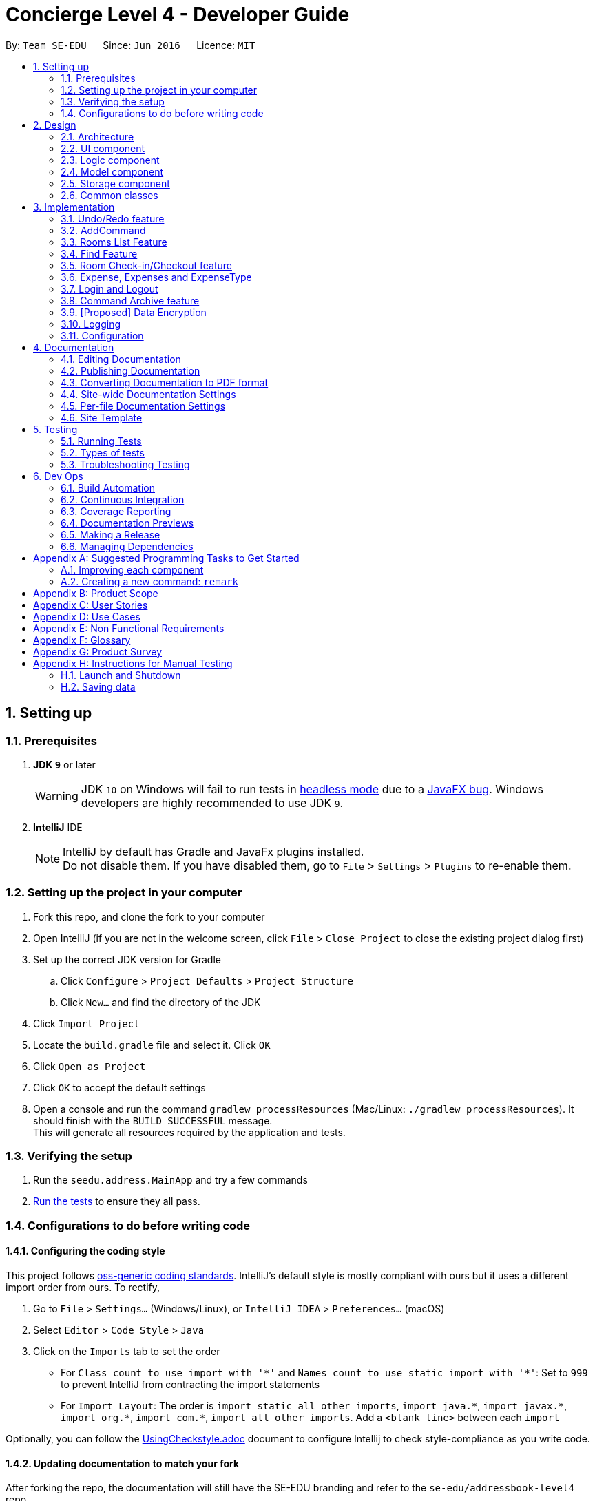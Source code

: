 = Concierge Level 4 - Developer Guide
:site-section: DeveloperGuide
:toc:
:toc-title:
:toc-placement: preamble
:sectnums:
:imagesDir: images
:stylesDir: stylesheets
:xrefstyle: full
ifdef::env-github[]
:tip-caption: :bulb:
:note-caption: :information_source:
:warning-caption: :warning:
endif::[]
:repoURL: https://github.com/CS2103-AY1819S1-F11-2/main

By: `Team SE-EDU`      Since: `Jun 2016`      Licence: `MIT`

== Setting up

=== Prerequisites

. *JDK `9`* or later
+
[WARNING]
JDK `10` on Windows will fail to run tests in <<UsingGradle#Running-Tests, headless mode>> due to a https://github.com/javafxports/openjdk-jfx/issues/66[JavaFX bug].
Windows developers are highly recommended to use JDK `9`.

. *IntelliJ* IDE
+
[NOTE]
IntelliJ by default has Gradle and JavaFx plugins installed. +
Do not disable them. If you have disabled them, go to `File` > `Settings` > `Plugins` to re-enable them.


=== Setting up the project in your computer

. Fork this repo, and clone the fork to your computer
. Open IntelliJ (if you are not in the welcome screen, click `File` > `Close Project` to close the existing project dialog first)
. Set up the correct JDK version for Gradle
.. Click `Configure` > `Project Defaults` > `Project Structure`
.. Click `New...` and find the directory of the JDK
. Click `Import Project`
. Locate the `build.gradle` file and select it. Click `OK`
. Click `Open as Project`
. Click `OK` to accept the default settings
. Open a console and run the command `gradlew processResources` (Mac/Linux: `./gradlew processResources`). It should finish with the `BUILD SUCCESSFUL` message. +
This will generate all resources required by the application and tests.

=== Verifying the setup

. Run the `seedu.address.MainApp` and try a few commands
. <<Testing,Run the tests>> to ensure they all pass.

=== Configurations to do before writing code

==== Configuring the coding style

This project follows https://github.com/oss-generic/process/blob/master/docs/CodingStandards.adoc[oss-generic coding standards]. IntelliJ's default style is mostly compliant with ours but it uses a different import order from ours. To rectify,

. Go to `File` > `Settings...` (Windows/Linux), or `IntelliJ IDEA` > `Preferences...` (macOS)
. Select `Editor` > `Code Style` > `Java`
. Click on the `Imports` tab to set the order

* For `Class count to use import with '\*'` and `Names count to use static import with '*'`: Set to `999` to prevent IntelliJ from contracting the import statements
* For `Import Layout`: The order is `import static all other imports`, `import java.\*`, `import javax.*`, `import org.\*`, `import com.*`, `import all other imports`. Add a `<blank line>` between each `import`

Optionally, you can follow the <<UsingCheckstyle#, UsingCheckstyle.adoc>> document to configure Intellij to check style-compliance as you write code.

==== Updating documentation to match your fork

After forking the repo, the documentation will still have the SE-EDU branding and refer to the `se-edu/addressbook-level4` repo.

If you plan to develop this fork as a separate product (i.e. instead of contributing to `se-edu/addressbook-level4`), you should do the following:

. Configure the <<Docs-SiteWideDocSettings, site-wide documentation settings>> in link:{repoURL}/build.gradle[`build.gradle`], such as the `site-name`, to suit your own project.

. Replace the URL in the attribute `repoURL` in link:{repoURL}/docs/DeveloperGuide.adoc[`DeveloperGuide.adoc`] and link:{repoURL}/docs/UserGuide.adoc[`UserGuide.adoc`] with the URL of your fork.

==== Setting up CI

Set up Travis to perform Continuous Integration (CI) for your fork. See <<UsingTravis#, UsingTravis.adoc>> to learn how to set it up.

After setting up Travis, you can optionally set up coverage reporting for your team fork (see <<UsingCoveralls#, UsingCoveralls.adoc>>).

[NOTE]
Coverage reporting could be useful for a team repository that hosts the final version but it is not that useful for your personal fork.

Optionally, you can set up AppVeyor as a second CI (see <<UsingAppVeyor#, UsingAppVeyor.adoc>>).

[NOTE]
Having both Travis and AppVeyor ensures your App works on both Unix-based platforms and Windows-based platforms (Travis is Unix-based and AppVeyor is Windows-based)

==== Getting started with coding

When you are ready to start coding,

1. Get some sense of the overall design by reading <<Design-Architecture>>.
2. Take a look at <<GetStartedProgramming>>.

== Design

[[Design-Architecture]]
=== Architecture

.Architecture Diagram
image::Architecture.png[width="600"]

The *_Architecture Diagram_* given above explains the high-level design of the App. Given below is a quick overview of each component.

[TIP]
The `.pptx` files used to create diagrams in this document can be found in the link:{repoURL}/docs/diagrams/[diagrams] folder. To update a diagram, modify the diagram in the pptx file, select the objects of the diagram, and choose `Save as picture`.

`Main` has only one class called link:{repoURL}/src/main/java/seedu/address/MainApp.java[`MainApp`]. It is responsible for,

* At app launch: Initializes the components in the correct sequence, and connects them up with each other.
* At shut down: Shuts down the components and invokes cleanup method where necessary.

<<Design-Commons,*`Commons`*>> represents a collection of classes used by multiple other components. Two of those classes play important roles at the architecture level.

* `EventsCenter` : This class (written using https://github.com/google/guava/wiki/EventBusExplained[Google's Event Bus library]) is used by components to communicate with other components using events (i.e. a form of _Event Driven_ design)
* `LogsCenter` : Used by many classes to write log messages to the App's log file.

The rest of the App consists of four components.

* <<Design-Ui,*`UI`*>>: The UI of the App.
* <<Design-Logic,*`Logic`*>>: The command executor.
* <<Design-Model,*`Model`*>>: Holds the data of the App in-memory.
* <<Design-Storage,*`Storage`*>>: Reads data from, and writes data to, the hard disk.

Each of the four components

* Defines its _API_ in an `interface` with the same name as the Component.
* Exposes its functionality using a `{Component Name}Manager` class.

For example, the `Logic` component (see the class diagram given below) defines it's API in the `Logic.java` interface and exposes its functionality using the `LogicManager.java` class.

.Class Diagram of the Logic Component
image::LogicClassDiagram.png[width="800"]

[discrete]
==== Events-Driven nature of the design

The _Sequence Diagram_ below shows how the components interact for the scenario where the user issues the command `delete 1`.

.Component interactions for `delete 1` command (part 1)
image::SDforDeletePerson.png[width="800"]

[NOTE]
Note how the `Model` simply raises a `ConciergeChangedEvent` when Concierge data are changed, instead of asking the `Storage` to save the updates to the hard disk.

The diagram below shows how the `EventsCenter` reacts to that event, which eventually results in the updates being saved to the hard disk and the status bar of the UI being updated to reflect the 'Last Updated' time.

.Component interactions for `delete 1` command (part 2)
image::SDforDeletePersonEventHandling.png[width="800"]

[NOTE]
Note how the event is propagated through the `EventsCenter` to the `Storage` and `UI` without `Model` having to be coupled to either of them. This is an example of how this Event Driven approach helps us reduce direct coupling between components.

The sections below give more details of each component.

[[Design-Ui]]
=== UI component

.Structure of the UI Component
image::UiClassDiagram.png[width="800"]

*API* : link:{repoURL}/src/main/java/seedu/address/ui/Ui.java[`Ui.java`]

The UI consists of a `MainWindow` that is made up of parts e.g.`CommandBox`, `ResultDisplay`, `PersonListPanel`, `StatusBarFooter`, `BrowserPanel` etc. All these, including the `MainWindow`, inherit from the abstract `UiPart` class.

The `UI` component uses JavaFx UI framework. The layout of these UI parts are defined in matching `.fxml` files that are in the `src/main/resources/view` folder. For example, the layout of the link:{repoURL}/src/main/java/seedu/address/ui/MainWindow.java[`MainWindow`] is specified in link:{repoURL}/src/main/resources/view/MainWindow.fxml[`MainWindow.fxml`]

The `UI` component,

* Executes user commands using the `Logic` component.
* Binds itself to some data in the `Model` so that the UI can auto-update when data in the `Model` change.
* Responds to events raised from various parts of the App and updates the UI accordingly.

[[Design-Logic]]
=== Logic component

[[fig-LogicClassDiagram]]
.Structure of the Logic Component
image::LogicClassDiagram.png[width="800"]

*API* :
link:{repoURL}/src/main/java/seedu/address/logic/Logic.java[`Logic.java`]

.  `Logic` uses the `ConciergeParser` class to parse the user command.
.  This results in a `Command` object which is executed by the `LogicManager`.
.  The command execution can affect the `Model` (e.g. adding a guest) and/or raise events.
.  The result of the command execution is encapsulated as a `CommandResult` object which is passed back to the `Ui`.

Given below is the Sequence Diagram for interactions within the `Logic` component for the `execute("delete 1")` API call.

.Interactions Inside the Logic Component for the `delete 1` Command
image::DeletePersonSdForLogic.png[width="800"]

[[Design-Model]]
=== Model component

.Structure of the Model Component
image::ModelClassDiagram.png[width="800"]

*API* : link:{repoURL}/src/main/java/seedu/address/model/Model.java[`Model.java`]

The `Model`,

* stores a `UserPref` object that represents the user's preferences.
* stores Concierge data.
* exposes an unmodifiable `ObservableList<Guest>` that can be 'observed' e.g. the UI can be bound to this list so that the UI automatically updates when the data in the list change.
* does not depend on any of the other three components.

[NOTE]
As a more OOP model, we can store a `Tag` list in `Concierge`, which `Guest` can reference. This would allow `Concierge` to only require one `Tag` object per unique `Tag`, instead of each `Guest` needing their own `Tag` object. An example of how such a model may look like is given below. +
 +
image:ModelClassBetterOopDiagram.png[width="800"]

[[Design-Storage]]
=== Storage component

.Structure of the Storage Component
image::StorageClassDiagram.png[width="800"]

*API* : link:{repoURL}/src/main/java/seedu/address/storage/Storage.java[`Storage.java`]

The `Storage` component,

* can save `UserPref` objects in json format and read it back.
* can save Concierge data in xml format and read it back.

[[Design-Commons]]
=== Common classes

Classes used by multiple components are in the `seedu.addressbook.commons` package.

== Implementation

This section describes some noteworthy details on how certain features are implemented.

// tag::undoredo[]
=== Undo/Redo feature
==== Current Implementation

The undo/redo mechanism is facilitated by `VersionedConcierge`.
It extends `Concierge` with an undo/redo history, stored internally as an `conciergeStateList` and `currentStatePointer`.
Additionally, it implements the following operations:

* `VersionedConcierge#commit()` -- Saves the current Concierge state in its history.
* `VersionedConcierge#undo()` -- Restores the previous Concierge state from its history.
* `VersionedConcierge#redo()` -- Restores a previously undone Concierge state from its history.

These operations are exposed in the `Model` interface as `Model#commitConcierge()`, `Model#undoConcierge()` and `Model#redoConcierge()` respectively.

Given below is an example usage scenario and how the undo/redo mechanism behaves at each step.

Step 1. The user launches the application for the first time. The `VersionedConcierge` will be initialized with the initial Concierge state, and the `currentStatePointer` pointing to that single Concierge state.

image::UndoRedoStartingStateListDiagram.png[width="800"]

Step 2. The user executes `delete 5` command to delete the 5th guest in Concierge. The `delete` command calls `Model#commitConcierge()`, causing the modified state of Concierge after the `delete 5` command executes to be saved in the `conciergeStateList`, and the `currentStatePointer` is shifted to the newly inserted Concierge state.

image::UndoRedoNewCommand1StateListDiagram.png[width="800"]

Step 3. The user executes `add n/David ...` to add a new guest. The `add` command also calls `Model#commitConcierge()`, causing another modified Concierge state to be saved into the `conciergeStateList`.

image::UndoRedoNewCommand2StateListDiagram.png[width="800"]

[NOTE]
If a command fails its execution, it will not call `Model#commitConcierge()`, so Concierge state will not be saved into the `conciergeStateList`.

Step 4. The user now decides that adding the guest was a mistake, and decides to undo that action by executing the `undo` command. The `undo` command will call `Model#undoConcierge()`, which will shift the `currentStatePointer` once to the left, pointing it to the previous Concierge state, and restores Concierge to that state.

image::UndoRedoExecuteUndoStateListDiagram.png[width="800"]

[NOTE]
If the `currentStatePointer` is at index 0, pointing to the initial Concierge state, then there are no previous Concierge states to restore. The `undo` command uses `Model#canUndoConcierge()` to check if this is the case. If so, it will return an error to the user rather than attempting to perform the undo.

The following sequence diagram shows how the undo operation works:

image::UndoRedoSequenceDiagram.png[width="800"]

The `redo` command does the opposite -- it calls `Model#redoConcierge()`, which shifts the `currentStatePointer` once to the right, pointing to the previously undone state, and restores Concierge to that state.

[NOTE]
If the `currentStatePointer` is at index `conciergeStateList.size() - 1`, pointing to the latest Concierge state, then there are no undone Concierge states to restore. The `redo` command uses `Model#canRedoConcierge()` to check if this is the case. If so, it will return an error to the user rather than attempting to perform the redo.

Step 5. The user then decides to execute the command `list`. Commands that do not modify Concierge, such as `list`, will usually not call `Model#commitConcierge()`, `Model#undoConcierge()` or `Model#redoConcierge()`. Thus, the `conciergeStateList` remains unchanged.

image::UndoRedoNewCommand3StateListDiagram.png[width="800"]

Step 6. The user executes `clear`, which calls `Model#commitConcierge()`. Since the `currentStatePointer` is not pointing at the end of the `conciergeStateList`, all Concierge states after the `currentStatePointer` will be purged. We designed it this way because it no longer makes sense to redo the `add n/David ...` command. This is the behavior that most modern desktop applications follow.

image::UndoRedoNewCommand4StateListDiagram.png[width="800"]

The following activity diagram summarizes what happens when a user executes a new command:

image::UndoRedoActivityDiagram.png[width="650"]

==== Design Considerations

===== Aspect: How undo & redo executes

* **Alternative 1 (current choice):** Saves the entire Concierge.
** Pros: Easy to implement.
** Cons: May have performance issues in terms of memory usage.
* **Alternative 2:** Individual command knows how to undo/redo by itself.
** Pros: Will use less memory (e.g. for `delete`, just save the guest being deleted).
** Cons: We must ensure that the implementation of each individual command are correct.

===== Aspect: Data structure to support the undo/redo commands

* **Alternative 1 (current choice):** Use a list to store the history of Concierge states.
** Pros: Easy for new Computer Science student undergraduates to understand, who are likely to be the new incoming developers of our project.
** Cons: Logic is duplicated twice. For example, when a new command is executed, we must remember to update both `HistoryManager` and `VersionedConcierge`.
* **Alternative 2:** Use `HistoryManager` for undo/redo
** Pros: We do not need to maintain a separate list, and just reuse what is already in the codebase.
** Cons: Requires dealing with commands that have already been undone: We must remember to skip these commands. Violates Single Responsibility Principle and Separation of Concerns as `HistoryManager` now needs to do two different things.
// end::undoredo[]

// tag::add[]
=== AddCommand

The `add` command is used by the receptionist to add the guest to the hotel,
and assign him a room.

==== Current Implementation
We currently accept a `Guest`, `RoomNumber` and `BookingPeriod`
as parameters for the `AddCommand` constructor.

An example of its usage: `add n/Madith p/83141592 e/madith@themyth.com r/041
from/29/11/2018 to/ 03/12/2018`

The parsing of the `AddCommand` is very similar to what was already
implemented in AddressBook4. More parameters were added, namely the
`RoomNumber` and `BookingPeriod`. These are parsed to create the respective
objects - `Guest`, `RoomNumber` and `BookingPeriod`.

As in AddressBook4, the `Logic` component parses the `AddCommand`, and the
`Model` handles its execution.

* In the `Model`, the `Guest` is _no longer_ added to Concierge. It was
previously the case in AddressBook4.
* A new `Booking` object is created with the `Guest` and `BookingPeriod` as
its parameters.
* This `Booking` is then added to the `Room` with the `RoomNumber` specified.
** Every `Room` maintains a `SortedSet<Booking>` which is encapsulated in the
 `Bookings` (plural) class.

An Activity Diagram for the execution of `execute(Model model, CommandHistory
 history)` in the `add` command is shown below.

image::AddCommand-activity-diagram.png[width="700"]

==== Design Considerations
===== Aspect: Recognising a `BookingPeriod` from the user input

The relationship we defined between a `Room` and `Booking` is that a `Room`
has a `Booking`. The `Booking` then comprises a `Guest` and `BookingPeriod`
field.

However, it is troublesome to enter a `BookingPeriod` manually, as it entails
 entering two dates in the DD/MM/YYYY format.

* **Alternative 1 (current choice):** Enter the start and end date of
`BookingPeriod`
** Pros: Very easy to parse. The checks for dates all occur at the
`BookingPeriod` class. There is no conversion needed to track the exact date,
 which is useful to check for the booking status of rooms on a particular date.
** Cons: Not user-friendly. Requires user to enter two dates.

* **Alternative 2 (coming in v1.5):** Enter the start date and a duration
** Pros: Very intuitive and user-friendly.
** Cons: The duration has to be parsed and converted to an end date. The
current implementation of `BookingPeriod` does not support this method.

===== Aspect: Check for outdated bookings

Outdated bookings are those which have a start date before today. Concierge
disallows users to `add` outdated booking.

* **Alternative 1 (current choice):** Do the check in `AddCommand#execute`
** Pros: Very easy to implement. A simple check in the `execute` method will
suffice. Only have to check that the `AddCommandSystemTest` uses cases
without outdated bookings.
** Cons: The actual `Model#addBooking` does not do any check on the
`BookingPeriod` being outdated, opening the possibly of outdated `Booking` s
being added from elsewhere.

* **Alternative 2:** Do the check in `Room#addBooking`
** Pros: Centralises exceptions thrown related to `Booking` s in the
`Bookings` class. Increases the cohesiveness of this class.
** Cons: All the existing tests and sample data calling the `addBooking`
method with outdated bookings have to be changed.
*** It also becomes difficult to do unit tests on checking in bookings which
are outdated but not expired, since one cannot add these bookings in the
first place. It is not impossible, since one could let the testing unit run
for a day to become outdated.

===== Aspect: Reduce coupling between `Room` and `Guest`

Semantically, we can observe a strong coupling and dependency between `Room`
and `Guest`. A `Room` contains a `Guest`, and a `Guest` also has a `Room`.
Maintaining this coupling allows for very quick lookup both ways, either
given a `Guest` (which is common at the reception desk) or given a `Room`
(which is common for housekeeping).

Our team decided to record `Guest` in `Room` instead of recording `Room` in
`Guest`. The difference between these two selections lies in the time needed for different operations.

* **Alternative 1 (current choice):** Add `Guest` as a field in `Room`
** Pros: An efficient way for managing bookings. All the `Booking` s tied to a
particular `Room` can be put together, allowing the Receptionist to determine
 if a `Room` can be booked in `O(m)` time, where `m` is the number of
 `Booking` s in a room. In the context of Concierge, there is a rare chance
 that a `Room` will have a large number of advanced bookings being made.
** Cons: It is difficult to find the `Room` given the `Guest`. When a `Guest`
 has made an advanced booking and wishes to cancel it, we have to search
 through all the `Room` s and all the `Booking` s in each of the
 rooms to find `Booking` s tagged to the `Guest`. However, this is essentially
 an `O(1)` time operation since the number of `Room` s is constant.
 *** Furthermore, for most uses of Concierge, we expect `Guest` s to be aware of
 their `Room` s. When the `Guest` calls for room service, we can tag the service
 to the `Room` instead of to the `Guest` name.

* **Alternative 2:** Add `Room` as a field in `Guest`
** Pros: Very customer-centric design. Given the guest, allows the receptionist
 to find the `Room` or `Booking` details of a `Guest` in `O(1)` time.
** Cons: Making a new `Booking` with a new `Guest` is highly inefficient.
Because the `Booking` information is now scattered across individual
`Guest` s, the search space for `Concierge` to decide if a `Room` is free to
book is the entire `UniqueGuestList`.
*** As of v1.3, our implementation includes the list of rooms, and we have
two auxiliary lists: checked-in guests and archived guests. These auxiliary
lists help the receptionist to look up the personal particulars of the
`Guest` quickly. Because `Booking` information is not needed when a
receptionist intends to look up guest particulars, these lists do not retain
any history on the guest bookings.
// end::add[]

// tag::list[]
=== Rooms List Feature
The rooms list feature builds upon, and reuses functions from the ;originally implemented ListCommand.

The Activity UML Diagram for the current implementation of ListCommand is as follows:

image::ListCommandUml.png[width="600"]

==== Current Implementation
The list function is facilitated by a modified `ListCommand` class, of which the input from the CommandBox is parsed by a `ListCommandParser` class.

The list function now requires a flag after the 'list' command. Below are the two allowed list commands:

* `list -g` - Lists all guests.
* `list -cg` - Lists all checked-in guests.
* `list -r` - Lists all rooms.

A `ListCommandParser` class was created to obtain and compare the flags from inputs, which required a different approach to the rest of the commands. The input string is simply split using a String function, obtaining an array of strings, of which the flags will be at index 1.

Modification of existing FXML files, and creation of new FXML files was done to achieve separate listing of guests and rooms, and the browser panel was replaced with a panel to focus on, and display more detailed information on the selected guest/room.

In order to stack the UI elements on top of one another to reuse and display the separate lists under the same column, modifications were made to the `MainWindow.fxml` file.
The GuestListPanel and RoomListPanel each has a "VBox" element encapsulating them, which visibility is toggled and the element itself enabled or disabled based on the flag that was obtained from the parser. This feature extends to the GuestDetailedPanel and RoomDetailedPanel and is achieved in the same way.

==== Design Considerations
===== Aspect: How to display each list
* **Alternative 1 :** Maintain two columns on the MainWindow UI to display both rooms and guests
** Pros: Easier to modify UI by adding on instead of modifying and replacing, and modifications in the future will not be too tedious.
** Cons: UI looks cluttered with an empty column when not displaying the other, not an efficient use of screen space.

* **Alternative 2 (current choice):** Separately display the two lists within the same MainWindow UI space/column.
** Pros: Cleaner looking, fully utilises empty spaces. Better visual feedback from commands as inputs.
** Cons: Requires heavy modification of MainWindow UI files, future features must stick with the restriction of having a list of either guests or rooms.
// end::list[]

// tag::find[]
=== Find Feature
The Find feature expands upon the originally implemented FindCommand, allowing for the searching of both rooms and guests, with several filters.

The Activity UML Diagram for the current implementation of FindCommand is as follows:

image::FindCommandUml.png[width="600"]

==== Current Implementation
The find function is facilitated by a modified `FindCommand` class, of which the input from the CommandBox is parsed by a `FindCommandParser` class.

The find function now has the ability to find either guests or rooms. The starting commands for the find function with flags are as follows:

* `find -g` - Find guests.
* `find -cg` - Find checked-in guests.
* `find -r` - Find rooms.

The above command must be followed up by at least 1 filter, and they are as follows:

Guest Filters (-g):

* `n/ - Name`
* `p/ - Phone Number`
* `e/ - Email Address`
* `t/ - Tags`

Room Filters (-r):

* `r/ - Room Number`
* `c/ - Capacity`
* `t/ - Room Tags`
* `n/ - Name of guest with bookings`

The following are filters for room bookings. The flags cannot be mixed.
The flags can be used independently, or with a from/to specified date.
Input dates must be in DD/MM/YY format.

* `-hb - Has Bookings Flag`
* `-nb - No Bookings Flag`
* `from/ - Booking Start Date`
* `to/ - Booking End Date`

The FindCommandParser uses a tokenizer to obtain the individual arguments/filters, whether the filter is present or not. If a filter is present, the input that precedes the filter prefix will be used to create the individual predicate class.

These predicate classes are collected into a list of predicates before they are combined and merged in the FindCommand class. The combined final predicate is then passed to the Model Manager to filter the guest/room list, and a listingChangedEvent is called to update the UI elements.


==== Design Considerations

===== Aspect: OR/AND Searching
When searching, a few things have to be considered. Does the filter specified have an OR relationship with one another, or an AND relationship.
An example is this: find -g n/Alex t/VIP, this can be interpreted in two ways. Finding guests with name as "Alex" AND with tag "VIP", or name "Alex" or tag "VIP.
// end::find[]

// tag::checkin[]
=== Room Check-in/Checkout feature
==== Current Implementation

The room check-in and checkout features makes use of `UniqueRoomList`.
The logic that supports the check-in and checkout operations mainly reside in the `Concierge` and `Room` classes.

* `UniqueRoomList#checkin(RoomNumber)` -- Checks in the first booking of the room identified by the given room number
* `UniqueRoomList#checkout(RoomNumber)` -- Checks out the first booking of the room
* `UniqueRoomList#checkout(RoomNumber, LocalDate)` -- Checks out the room's booking whose start date matches the given date

[NOTE]
Active booking refers to a booking that includes today's date. +
First booking refers to the earliest (i.e. first in chronological order).
[NOTE]
A room can be checked out regardless of its checked-in status. Thus, `checkout` doubles as a command to delete bookings.

These operations are exposed in the `Model` interface as `Model#checkInRoom` and `Model#checkoutRoom` respectively.

Given below is an example usage scenario and how the check-in/checkout mechanism behaves at each step.

Assuming there is a booking already added to room 001,

* The user executes `checkin r/001` when the guest arrives.
. The `checkin` command takes in a `RoomNumber` argument and calls `Model#checkInRoom` as such: `Model.checkInRoom(roomNumber)`
. `ModelManager#checkInRoom` (which implements Model) will call `VersionedConcierge#checkInRoom`
. `VersionedConcierge#checkInRoom` will call `UniqueRoomList#getRoom` to get the room using its RoomNumber
. `VersionedConcierge#checkInRoom` will call `Room#checkIn`
. `Room#checkIn` will
.. throw `NoBookingException` if the room has no bookings
.. throw `ExpiredBookingException` if the room's first booking is expired
.. throw `InactiveBookingCheckInException` if the room's first booking is not active
.. throw `BookingAlreadyCheckedInException` if the room's first booking is already checked in
.. update the first booking as checked-in if no exceptions were thrown
. `VersionedConcierge#checkinRoom` will call `VersionedConcierge#addCheckedInGuestIfNotPresent`
. `VersionedConcierge#addCheckedInGuestIfNotPresent` will add the checked-in guest to the checked-in guest list
 if he/she is not already in it

* The user executes `checkout r/001` when the guest leaves.
. The `checkout` command takes in a `RoomNumber` argument and calls `Model#checkoutRoom` as such: `Model.checkoutRoom(roomNumber)`
. `ModelManager#checkoutRoom` (which implements Model) will call `VersionedConcierge#checkoutRoom`
. `VersionedConcierge#checkoutRoom` will call `UniqueRoomList#getRoom` to get the room using its RoomNumber
. `VersionedConcierge#checkoutRoom` will call `Room#getBookings#getFirstBooking` to get the first booking of the room
. `VersionedConcierge#checkoutRoom` will call its own overloaded method, which calls `Room#checkout` with the first booking
. `Room#checkout` will
.. throw `BookingNotFoundException` if the room's booking does not exist
.. delete the room's first booking
. `VersionedConcierge#checkoutRoom` will call `VersionedConcierge#removeCheckedInGuest`
 to remove the guest from the checked-in guest list if he/she does not have any other bookings
. `VersionedConcierge#checkoutRoom` will call `VersionedConcierge#addGuest`
 to add the guest to the archived guest list if he/she does not already exists in it

The following sequence diagram shows how to CheckinCommand operations works:

image::CheckinCommandSequenceDiagram.png[width="1280"]

==== Design Considerations

===== Aspect: Deletion of bookings

* **Alternative 1 (current choice):** Use `checkout` to delete any booking.
** Pros: `checkout` doubles as a delete booking feature, so no need for a `deletebooking` command.
** Cons: Not very natural, as `checkout` implies checking out a checked-in booking.
* **Alternative 2:** Use `checkout` to delete only active booking, and create new command `deletebooking` to delete expired and upcoming bookings.
** Pros: More natural, `checkout` can only do what its name implies.
** Cons: Need to implement new command and more methods, to support the same deletion operation but with a different name.

===== Aspect: Immutability of check-in command

* **Alternative 1 (current choice):** `checkIn` a room by creating a new copy of the room
 with the `isCheckedIn` flag of the first booking set to true.
** Pros: Debugging is easy. Consistent with the rest of the application.
** Cons: `checkIn` method becomes unintuitive, since a new room is returned from the operation,
 instead of a void method simply setting the instance property.
* **Alternative 2:** `checkIn` a room by setting the `isCheckedIn` flag of the first booking to true.
** Pros: Check-in method is intuitive, and does not return a new room.
** Cons: Harder to debug. Tests also become troublesome since changes are made to the same referenced room.
// end::checkin[]

// tag::expenses[]
=== Expense, Expenses and ExpenseType
In Concierge, users will be given the feature of tracking the expenditure of each individual
guest, in order to facilitate checkout charges. Hence, the three classes, `Expenses`, `Expense`
and `ExpenseType` have been created for this purpose. In addition, the hotel also has a
`menu` of goods and services available.

==== Current Implementation
`ExpenseType` objects are essentially immutable objects that represent a single item or service
being sold at the hotel. An `ExpenseType` object contains information about its menu number,
usual price, and description. The main purpose of this class is for convenience; users may
charge a customer by simply providing the menu number of the item and the cost and description
of the item will be able to be referenced. `ExpenseType` information is stored in a `Menu`
object, which is then stored on the hard disk, since users should have the ability to modify
the menu manually. The `Menu` object is internally represented with a `HashMap<String, ExpenseType>`,
with the menu number as keys and the `ExpenseType` objects as values. This allows for the
serialisation of the `Menu` into XML, since `HashMap` is supported by JAXB.

* **Alternative 1: Use a List<ExpenseType> to store the menu.** While there may be negligible
differences for a small menu, searching for an `ExpenseType` object still takes linear time
and there may be significant performance drops for a large menu.

An `Expense` object contains information about one individual expenditure by a guest. An
`Expense` object encapsulates the cost, `ExpenseType` of the item bought, and the date and time
of expenditure.

The `Expenses` object is essentially a `List<Expense>`. Every room contains an `Expenses`
object, to represent the collection of all the expenses of the guests in the room.

* **Alternative 1: Use a `List<Expense>` object**: Defining the `Expenses` class allows us
to restrict access to the collection, and only allow certain methods such as adding an
`Expense` or displaying on screen.
* **Alternative 2: Use a `Set<Expense>` object**: Having the expenses ordered (e.g.
chronologically) will be useful for generating a nice view of all the expenses incurred.

Here is a simple UML describing the roles of these classes.

image::expense_uml.png[width="600"]

==== Design Considerations

===== Aspect: Immutability of Menu
While it is conceivable that the items sold may change from time to time,
for various reasons such as unpopularity or seasonal products, giving users
the ability to add and remove items from the menu may result in more
problems than benefits. We expect that alterations to the menu will not be
performed frequently, and that the majority of our users, receptionists,
will not be required to add and remove items to the menu. The menu also does
not have to be altered during operational hours. Hence, by making
`Menu` immutable, we eliminate the possibility of making accidental or
unwarranted changes to the menu. The only method to modify `Menu` would
thus be through the XML file, which we believe is suitable for these
purposes.

===== Aspect: Immutability of ExpenseType
The `ExpenseType` object is meant to hold the default values of the name and
price of each item. In other words, since an `Expense` object references an
`ExpenseType` object, the `Expense` object is allowed to have a cost that
is different from the cost in the corresponding `ExpenseType` object, to
account for cases such as the guest having a personalised discount due to
the usage of vouchers or certain credit cards. Thus, ExpenseType does not
need to be modified by users in the application. Nonetheless, it is still
possible to modify the default information through editing the XML file.
// end::expenses[]

// tag::loginlogout[]
=== Login and Logout

The `login` feature allows hotel managers to tag every command entered with a
 specific user. That means creating a blame history to help trace rogue
 commands like employees clearing the entire data set. Managers can also
 control which receptionists have full access to the Concierge system.

==== Current Implementation

Currently, `login` is implemented as a dynamic feature, so users are not
prompted to sign in upon starting Concierge. Instead, they only have to sign
in when implementing commands which would mutate the data, such as `add`,
`checkin`, `checkout`, `reassign`, `service` and `clear`.

===== Logic

Given the nature of the `login` command being dynamic (can be entered at any
point in time, between any command), it is then natural to implement in like
a normal command by extending the abstract `Command` class. Similarly, the
`logout` command is executed like a normal command.

===== Model

The model handles the signing-in, using its attribute `LogInManager`. The
Class Diagram of the `LogInManager` module is shown below.

image::LogInCommand-LogInManager-classdiagram.png[width=700]

`LogInManager` uses an optional `username` to keep track of whether
the user is currently signed in. The `passwordRef` provides an
immutable key-value lookup for usernames and passwords. +
`LogInManager` implements the following operations.

* `LogInManager#isSignedIn()` - checks if the user is currently signed in.
* `LogInManager#signIn(String, String)` - attempts to sign in with the given
username and hashed password. This is handled by the `PasswordHashList`.
* `LogInManager#signOut()` - signs out Concierge.

A new method `resetUndoRedoHistory` was added to the
`VersionedConcierge`. This is used to clear the command history upon a
`logout` command, so users cannot undo important commands or redo accidental
commands after signing out.

The `resetUndoRedoHistory` first sets the `currentStatePointer` to `-1`, then
commits the current `VersionedConcierge`. This is so that the commit will
write the current state of Concierge to state `0`, essentially overwriting
the Concierge the user last started with.

More details on the `VersionedConcierge` can be understood from the <<Undo/Redo feature, undo and redo documentation>>.

====== Login

Shown here is the sequence diagram for executing a `login` command.

`LogInCommand`: hashing of password is immediate so sensitive data is handled
as quickly as possible.

====== Logout

Shown here is the sequence diagram for executing a `logout` command.

===== Storage

The `passwords.json` file is read when Concierge is opened (i.e. in
`MainApp#init`), and is never written to again. This function is managed by
the `JsonPasswordsStorage` class, which is very similar to the
`JsonUserPrefsStorage` class. Intuitively, the usernames and passwords are
stored as key-value pairs for quick look-up.

===== Check for sign-in requirement of commands

`LogicManager` does the checks for whether a command requires a sign in, and
whether the model is signed in.

The `Command` class exposes a new `requiresSignIn()` method that returns
false by default. This means that to make new command require signing-in, one
 only has to overwrite this method.

More information on the design consideration for this aspect can be found
<<Aspect: Check for sign-in requirement of commands, here>>.

==== Design Considerations

===== Aspect: Accessing features of Concierge with/ without login

* **Alternative 1 (current choice):** Login is needed only for some features
** Pros: Allows manager to implement some level of access control within Concierge
 (different users can access different features). some of the more commonly
 used Concierge features (`list`, `find`) are read-only features. This is in
 comparison to mandating a sign-in at the start and create different user
 views based on whether they are administrative or normal accounts.
** Cons: Not intuitive to users. They have to enter commands before being told
they need to sign in. The `requiresSignIn()` check takes place after the
parsing of the command, so a user can spend multiple tries getting the `add`
command to parse correctly before being told they cannot execute the command
without a sign-in.

* **Alternative 2:** Login is needed for all features
** Pros: Very easy to check login validity. This only occurs when Concierge is
first loaded. For subsequent commands, they can be executed without
additional checks on sign-in requirement.
** Cons: Changing user accounts is troublesome. One would have to first
`logout`, which is equivalent to exiting Concierge.

===== Aspect: Check for sign-in requirement of commands

Given that sign-in is only required for some commands, the priorities in
designing this aspect are the ability to easily:
** Mandate login for commands already implemented
** Mandate login for future commands
** Disable compulsory login for commands

* **Alternative 1 (current choice):** Do the check in `LogInManager#execute`
** Pros: It ensures that commands are checked before any execution. When
adding a new command that requires sign-in, users will no inadvertently
change the model before doing the sign-in check.
** Cons: Unable to implement new commands that can do some actions without
sign-in. For example, a future developer may want to make the `add` command
such that when the user is not signed-in, a tag is added to the `Guest` that
reminds the manager to verify the booking.

* **Alternative 2:** Do the check in `Command#execute`
** Pros: Increases cohesiveness of `Command` class. The compulsory sign-in is
 an attribute of a `Command`, so these internal checks can be done. By
 implementing a method `checkSignIn(Model)`, commands which require sign-ins
 can call this method in their respective `execute` methods.
** Cons:
*** It is difficult to check which methods require sign-in. Instead of
implementing a boolean check on `requiresSignIn()`, every method now makes a
call to a method (e.g. `performLoginChecks()`) in the superclass.
**** The proposed solution to this would be to implement the `Command#execute`
 method to do the current check that is in the `LogicManager`. If the command
  requires a sign-in, check the sign in. Every command must call `super()` in
   its respective `execute` method.
*** While more cohesive, this implementation makes less semantic sense. The
logical misstep comes because one is executing the method, then checking if the
method can be executed, then "reversing" the execution.

===== Aspect: Storage of Passwords

The password file is currently read at `MainApp#init`, and saved once.
Unlike the Concierge data, this file is no longer referred to when Concierge
is in use.

* **Alternative 1 (current choice):** Store passwords in JSON file
** Pros: JSON is very easy to work with.
*** Able to utilise existing `JsonUtil` methods used by the `UserPrefs` and
`Config` classes.
*** Easily parse data into key-value pairs. JSON files already represent data
 in key-value pairs, which semantically matches our needs.
** Cons: `JsonUtil` file is not completely suitable for a data type that has
potentially an unlimited number of entries, since this utility serialises the
 data.
* **Alternative 2:** Store passwords in same XML file as all other
Concierge data.
** Pros: Centralises data storage in Concierge. There is only one single
source of truth for all data-related concerns.
** Cons: The XML file is too complicated for the needs of password storage.
*** User is overloaded with information in the XMl file. Concierge does
not need to write the the passwords file when in use. However, `concierge
.xml` is constantly being written to, which is an unnecessary feature for the
 passwords component.
*** Furthermore, creating a new entry is difficult since once has to add all
the layers of XML tags involved. Nevertheless, users are not expected to be
adding new accounts on a regular basis.

===== Aspect: Adding a New Account

* **Alternative 1 (current choice):** User can only add a new account via the
`passwords.json` file
** Pros: Complies with the non-functional requirement to put the user data in
 a human-editable format
** Cons: Exposes implementation of password hashing. Prone to error in file
format.

* **Alternative 2:** User can only add a new account via the Concierge app
** Pros: Maintains encapsulation of data.
** Cons: Exposes implementation of password hashing.
// end::loginlogout[]

// tag::archive[]
=== Command Archive feature
Given below is the UML diagram for the `CommandArchive` Class:

image::CommandArchive_class.png[width="280"]

Given below is the UML diagram for the `CommandHistory` Class:

image::CommandHistory_class.png[width="345"]

==== Current Implementation

The Command Archive mechanism is facilitated by `CommandArchive`.
It utilises the `userInputHistory` to extract the latest command that the user has input and passes the `inputString`
to `stringToFile` method in `CommandArchive` class. The `inputString` is then appended to the `CommandFile.txt` file. Additionally, it
implements the following operations:

* `StringBuilder()` -- The main operations of the `StringBuilder` are the `append` and `insert` methods which can
be overloaded to accept data of any type. The `append` method always adds these characters at the end of the builder.
This operation can be found in `CommandHistory`.
* `toString()` -- Converts the StringBuilder object into a string named `inputString` so it can be passed to the
`CommandArchive` class. This operation can be found in `CommandHistory`.
* `getLogger()` -- Creates `LOGGER` so that it can log any `IOExceptions` that are caught in the catch blocks of the
methods found in `stringToFile` method of `CommandArchive`.
* `substring()` -- Extracts the latest command from the `userInputHistory`. This is required because the
`userInputHistory` appends all the older commands into the LinkedList as well. This is done by looking for the first
 newLine character occurrence of the `inputString`. The substring is then extracted as `latestUserCommand`.
This operation can be found in `CommandArchive`.
 * `simpleDateFormat()` -- Creates a `timeStamp` in DD/MM/YYY format that can later be appended to
`latestUserCommand`. This operation can be found in `CommandArchive`.
 * `fileWriter` -- Writes the stream of characters (which is `latestUserCommand`) to `commandHistory` file. This will
eventually be the output that is written into `commandFile.txt` via `PrintWriter`. The `PrintWriter` also appends
`timeStamp` to the latest entry (which is eventually `timeStamp` + `latestUserCommand`). This operation can be found
in CommandArchive`.

==== Design Considerations

===== Aspect: How to extract userInputHistory

* **Alternative 1 (current choice):** `userInputHistory` is first put into a `stringBuilder` and then converted to
string to then pass to `CommandArchive`.
** Pros:
1. Easy to implement because `StringBuilder` can utilise `append` and `insert` methods, which can be overloaded
to accept any data.
2. Faster than `StringBuffer` under most implementations.
3. StringBuilder is mutable while String is immutable.
** Cons: String is more optimised especially if you don't need the extra features of `StringBuilder`
* **Alternative 2:** Create a KeyLogger class that implements KeyListener to capture userInput.
** Pros: It is more secure and can only be accessed for audits and other administrative access purposes and is hidden
from the user.
** Cons:
1. If implemented wrongly, it will become a global KeyLogger that captures userInput outside of application.
2. Does not utilise the existing infrastructure and data found in the base level program class `CommandHistory` and
hence would require more effort to implement.
// end::archive[]

// tag::dataencryption[]
=== [Proposed] Data Encryption

_{Explain here how the data encryption feature will be implemented}_
// end::dataencryption[]

=== Logging

We are using `java.util.logging` package for logging. The `LogsCenter` class is used to manage the logging levels and logging destinations.

* The logging level can be controlled using the `logLevel` setting in the configuration file (See <<Implementation-Configuration>>)
* The `Logger` for a class can be obtained using `LogsCenter.getLogger(Class)` which will log messages according to the specified logging level
* Currently log messages are output through: `Console` and to a `.log` file.

*Logging Levels*

* `SEVERE` : Critical problem detected which may possibly cause the termination of the application
* `WARNING` : Can continue, but with caution
* `INFO` : Information showing the noteworthy actions by the App
* `FINE` : Details that is not usually noteworthy but may be useful in debugging e.g. print the actual list instead of just its size

[[Implementation-Configuration]]
=== Configuration

Certain properties of the application can be controlled (e.g App name, logging level) through the configuration file (default: `config.json`).

== Documentation

We use asciidoc for writing documentation.

[NOTE]
We chose asciidoc over Markdown because asciidoc, although a bit more complex than Markdown, provides more flexibility in formatting.

=== Editing Documentation

See <<UsingGradle#rendering-asciidoc-files, UsingGradle.adoc>> to learn how to render `.adoc` files locally to preview the end result of your edits.
Alternatively, you can download the AsciiDoc plugin for IntelliJ, which allows you to preview the changes you have made to your `.adoc` files in real-time.

=== Publishing Documentation

See <<UsingTravis#deploying-github-pages, UsingTravis.adoc>> to learn how to deploy GitHub Pages using Travis.

=== Converting Documentation to PDF format

We use https://www.google.com/chrome/browser/desktop/[Google Chrome] for converting documentation to PDF format, as Chrome's PDF engine preserves hyperlinks used in webpages.

Here are the steps to convert the project documentation files to PDF format.

.  Follow the instructions in <<UsingGradle#rendering-asciidoc-files, UsingGradle.adoc>> to convert the AsciiDoc files in the `docs/` directory to HTML format.
.  Go to your generated HTML files in the `build/docs` folder, right click on them and select `Open with` -> `Google Chrome`.
.  Within Chrome, click on the `Print` option in Chrome's menu.
.  Set the destination to `Save as PDF`, then click `Save` to save a copy of the file in PDF format. For best results, use the settings indicated in the screenshot below.

.Saving documentation as PDF files in Chrome
image::chrome_save_as_pdf.png[width="300"]

[[Docs-SiteWideDocSettings]]
=== Site-wide Documentation Settings

The link:{repoURL}/build.gradle[`build.gradle`] file specifies some project-specific https://asciidoctor.org/docs/user-manual/#attributes[asciidoc attributes] which affects how all documentation files within this project are rendered.

[TIP]
Attributes left unset in the `build.gradle` file will use their *default value*, if any.

[cols="1,2a,1", options="header"]
.List of site-wide attributes
|===
|Attribute name |Description |Default value

|`site-name`
|The name of the website.
If set, the name will be displayed near the top of the page.
|_not set_

|`site-githuburl`
|URL to the site's repository on https://github.com[GitHub].
Setting this will add a "View on GitHub" link in the navigation bar.
|_not set_

|`site-seedu`
|Define this attribute if the project is an official SE-EDU project.
This will render the SE-EDU navigation bar at the top of the page, and add some SE-EDU-specific navigation items.
|_not set_

|===

[[Docs-PerFileDocSettings]]
=== Per-file Documentation Settings

Each `.adoc` file may also specify some file-specific https://asciidoctor.org/docs/user-manual/#attributes[asciidoc attributes] which affects how the file is rendered.

Asciidoctor's https://asciidoctor.org/docs/user-manual/#builtin-attributes[built-in attributes] may be specified and used as well.

[TIP]
Attributes left unset in `.adoc` files will use their *default value*, if any.

[cols="1,2a,1", options="header"]
.List of per-file attributes, excluding Asciidoctor's built-in attributes
|===
|Attribute name |Description |Default value

|`site-section`
|Site section that the document belongs to.
This will cause the associated item in the navigation bar to be highlighted.
One of: `UserGuide`, `DeveloperGuide`, ``LearningOutcomes``{asterisk}, `AboutUs`, `ContactUs`

_{asterisk} Official SE-EDU projects only_
|_not set_

|`no-site-header`
|Set this attribute to remove the site navigation bar.
|_not set_

|===

=== Site Template

The files in link:{repoURL}/docs/stylesheets[`docs/stylesheets`] are the https://developer.mozilla.org/en-US/docs/Web/CSS[CSS stylesheets] of the site.
You can modify them to change some properties of the site's design.

The files in link:{repoURL}/docs/templates[`docs/templates`] controls the rendering of `.adoc` files into HTML5.
These template files are written in a mixture of https://www.ruby-lang.org[Ruby] and http://slim-lang.com[Slim].

[WARNING]
====
Modifying the template files in link:{repoURL}/docs/templates[`docs/templates`] requires some knowledge and experience with Ruby and Asciidoctor's API.
You should only modify them if you need greater control over the site's layout than what stylesheets can provide.
The SE-EDU team does not provide support for modified template files.
====

[[Testing]]
== Testing

=== Running Tests

There are three ways to run tests.

[TIP]
The most reliable way to run tests is the 3rd one. The first two methods might fail some GUI tests due to platform/resolution-specific idiosyncrasies.

*Method 1: Using IntelliJ JUnit test runner*

* To run all tests, right-click on the `src/test/java` folder and choose `Run 'All Tests'`
* To run a subset of tests, you can right-click on a test package, test class, or a test and choose `Run 'ABC'`

*Method 2: Using Gradle*

* Open a console and run the command `gradlew clean allTests` (Mac/Linux: `./gradlew clean allTests`)

[NOTE]
See <<UsingGradle#, UsingGradle.adoc>> for more info on how to run tests using Gradle.

*Method 3: Using Gradle (headless)*

Thanks to the https://github.com/TestFX/TestFX[TestFX] library we use, our GUI tests can be run in the _headless_ mode. In the headless mode, GUI tests do not show up on the screen. That means the developer can do other things on the Computer while the tests are running.

To run tests in headless mode, open a console and run the command `gradlew clean headless allTests` (Mac/Linux: `./gradlew clean headless allTests`)

=== Types of tests

We have two types of tests:

.  *GUI Tests* - These are tests involving the GUI. They include,
.. _System Tests_ that test the entire App by simulating user actions on the GUI. These are in the `systemtests` package.
.. _Unit tests_ that test the individual components. These are in `seedu.address.ui` package.
.  *Non-GUI Tests* - These are tests not involving the GUI. They include,
..  _Unit tests_ targeting the lowest level methods/classes. +
e.g. `seedu.address.commons.StringUtilTest`
..  _Integration tests_ that are checking the integration of multiple code units (those code units are assumed to be working). +
e.g. `seedu.address.storage.StorageManagerTest`
..  Hybrids of unit and integration tests. These test are checking multiple code units as well as how the are connected together. +
e.g. `seedu.address.logic.LogicManagerTest`


=== Troubleshooting Testing
**Problem: `HelpWindowTest` fails with a `NullPointerException`.**

* Reason: One of its dependencies, `HelpWindow.html` in `src/main/resources/docs` is missing.
* Solution: Execute Gradle task `processResources`.

== Dev Ops

=== Build Automation

See <<UsingGradle#, UsingGradle.adoc>> to learn how to use Gradle for build automation.

=== Continuous Integration

We use https://travis-ci.org/[Travis CI] and https://www.appveyor.com/[AppVeyor] to perform _Continuous Integration_ on our projects. See <<UsingTravis#, UsingTravis.adoc>> and <<UsingAppVeyor#, UsingAppVeyor.adoc>> for more details.

=== Coverage Reporting

We use https://coveralls.io/[Coveralls] to track the code coverage of our projects. See <<UsingCoveralls#, UsingCoveralls.adoc>> for more details.

=== Documentation Previews
When a pull request has changes to asciidoc files, you can use https://www.netlify.com/[Netlify] to see a preview of how the HTML version of those asciidoc files will look like when the pull request is merged. See <<UsingNetlify#, UsingNetlify.adoc>> for more details.

=== Making a Release

Here are the steps to create a new release.

.  Update the version number in link:{repoURL}/src/main/java/seedu/address/MainApp.java[`MainApp.java`].
.  Generate a JAR file <<UsingGradle#creating-the-jar-file, using Gradle>>.
.  Tag the repo with the version number. e.g. `v0.1`
.  https://help.github.com/articles/creating-releases/[Create a new release using GitHub] and upload the JAR file you created.

=== Managing Dependencies

A project often depends on third-party libraries. For example, Concierge depends on the http://wiki.fasterxml.com/JacksonHome[Jackson library] for XML parsing. Managing these _dependencies_ can be automated using Gradle. For example, Gradle can download the dependencies automatically, which is better than these alternatives. +
a. Include those libraries in the repo (this bloats the repo size) +
b. Require developers to download those libraries manually (this creates extra work for developers)

[[GetStartedProgramming]]
[appendix]
== Suggested Programming Tasks to Get Started

Suggested path for new programmers:

1. First, add small local-impact (i.e. the impact of the change does not go beyond the component) enhancements to one component at a time. Some suggestions are given in <<GetStartedProgramming-EachComponent>>.

2. Next, add a feature that touches multiple components to learn how to implement an end-to-end feature across all components. <<GetStartedProgramming-RemarkCommand>> explains how to go about adding such a feature.

[[GetStartedProgramming-EachComponent]]
=== Improving each component

Each individual exercise in this section is component-based (i.e. you would not need to modify the other components to get it to work).

[discrete]
==== `Logic` component

*Scenario:* You are in charge of `logic`. During dog-fooding, your team realize that it is troublesome for the user to type the whole command in order to execute a command. Your team devise some strategies to help cut down the amount of typing necessary, and one of the suggestions was to implement aliases for the command words. Your job is to implement such aliases.

[TIP]
Do take a look at <<Design-Logic>> before attempting to modify the `Logic` component.

. Add a shorthand equivalent alias for each of the individual commands. For example, besides typing `clear`, the user can also type `c` to remove all guests in the list.
+
****
* Hints
** Just like we store each individual command word constant `COMMAND_WORD` inside `*Command.java` (e.g.  link:{repoURL}/src/main/java/seedu/address/logic/commands/FindCommand.java[`FindCommand#COMMAND_WORD`], link:{repoURL}/src/main/java/seedu/address/logic/commands/DeleteCommand.java[`DeleteCommand#COMMAND_WORD`]), you need a new constant for aliases as well (e.g. `FindCommand#COMMAND_ALIAS`).
** link:{repoURL}/src/main/java/seedu/address/logic/parser/ConciergeParser.java[`ConciergeParser`] is responsible for analyzing command words.
* Solution
** Modify the switch statement in link:{repoURL}/src/main/java/seedu/address/logic/parser/ConciergeParser.java[`ConciergeParser#parseCommand(String)`] such that both the proper command word and alias can be used to execute the same intended command.
** Add new tests for each of the aliases that you have added.
** Update the user guide to document the new aliases.
** See this https://github.com/se-edu/addressbook-level4/pull/785[PR] for the full solution.
****

[discrete]
==== `Model` component

*Scenario:* You are in charge of `model`. One day, the `logic`-in-charge approaches you for help. He wants to implement a command such that the user is able to remove a particular tag from everyone in Concierge, but the model API does not support such a functionality at the moment. Your job is to implement an API method, so that your teammate can use your API to implement his command.

[TIP]
Do take a look at <<Design-Model>> before attempting to modify the `Model` component.

. Add a `removeTag(Tag)` method. The specified tag will be removed from everyone in Concierge.
+
****
* Hints
** The link:{repoURL}/src/main/java/seedu/address/model/Model.java[`Model`] and the link:{repoURL}/src/main/java/seedu/address/model/Concierge.java[`Concierge`] API need to be updated.
** Think about how you can use SLAP to design the method. Where should we place the main logic of deleting tags?
**  Find out which of the existing API methods in  link:{repoURL}/src/main/java/seedu/address/model/Concierge.java[`Concierge`] and link:{repoURL}/src/main/java/seedu/address/model/guest/Guest.java[`Guest`] classes can be used to implement the tag removal logic. link:{repoURL}/src/main/java/seedu/address/model/Concierge.java[`Concierge`] allows you to update a guest, and link:{repoURL}/src/main/java/seedu/address/model/guest/Guest.java[`Guest`] allows you to update the tags.
* Solution
** Implement a `removeTag(Tag)` method in link:{repoURL}/src/main/java/seedu/address/model/Concierge.java[`Concierge`]. Loop through each guest, and remove the `tag` from each guest.
** Add a new API method `deleteTag(Tag)` in link:{repoURL}/src/main/java/seedu/address/model/ModelManager.java[`ModelManager`]. Your link:{repoURL}/src/main/java/seedu/address/model/ModelManager.java[`ModelManager`] should call `Concierge#removeTag(Tag)`.
** Add new tests for each of the new public methods that you have added.
** See this https://github.com/se-edu/addressbook-level4/pull/790[PR] for the full solution.
****

[discrete]
==== `Ui` component

*Scenario:* You are in charge of `ui`. During a beta testing session, your team is observing how the users use your Concierge application. You realize that one of the users occasionally tries to delete non-existent tags from a contact, because the tags all look the same visually, and the user got confused. Another user made a typing mistake in his command, but did not realize he had done so because the error message wasn't prominent enough. A third user keeps scrolling down the list, because he keeps forgetting the index of the last guest in the list. Your job is to implement improvements to the UI to solve all these problems.

[TIP]
Do take a look at <<Design-Ui>> before attempting to modify the `UI` component.

. Use different colors for different tags inside guest cards. For example, `friends` tags can be all in brown, and `colleagues` tags can be all in yellow.
+
**Before**
+
image::getting-started-ui-tag-before.png[width="300"]
+
**After**
+
image::getting-started-ui-tag-after.png[width="300"]
+
****
* Hints
** The tag labels are created inside link:{repoURL}/src/main/java/seedu/address/ui/GuestCard.java[the `GuestCard` constructor] (`new Label(tag.tagName)`). https://docs.oracle.com/javase/8/javafx/api/javafx/scene/control/Label.html[JavaFX's `Label` class] allows you to modify the style of each Label, such as changing its color.
** Use the .css attribute `-fx-background-color` to add a color.
** You may wish to modify link:{repoURL}/src/main/resources/view/DarkTheme.css[`DarkTheme.css`] to include some pre-defined colors using css, especially if you have experience with web-based css.
* Solution
** You can modify the existing test methods for `GuestCard` 's to include testing the tag's color as well.
** See this https://github.com/se-edu/addressbook-level4/pull/798[PR] for the full solution.
*** The PR uses the hash code of the tag names to generate a color. This is deliberately designed to ensure consistent colors each time the application runs. You may wish to expand on this design to include additional features, such as allowing users to set their own tag colors, and directly saving the colors to storage, so that tags retain their colors even if the hash code algorithm changes.
****

. Modify link:{repoURL}/src/main/java/seedu/address/commons/events/ui/NewResultAvailableEvent.java[`NewResultAvailableEvent`] such that link:{repoURL}/src/main/java/seedu/address/ui/ResultDisplay.java[`ResultDisplay`] can show a different style on error (currently it shows the same regardless of errors).
+
**Before**
+
image::getting-started-ui-result-before.png[width="200"]
+
**After**
+
image::getting-started-ui-result-after.png[width="200"]
+
****
* Hints
** link:{repoURL}/src/main/java/seedu/address/commons/events/ui/NewResultAvailableEvent.java[`NewResultAvailableEvent`] is raised by link:{repoURL}/src/main/java/seedu/address/ui/CommandBox.java[`CommandBox`] which also knows whether the result is a success or failure, and is caught by link:{repoURL}/src/main/java/seedu/address/ui/ResultDisplay.java[`ResultDisplay`] which is where we want to change the style to.
** Refer to link:{repoURL}/src/main/java/seedu/address/ui/CommandBox.java[`CommandBox`] for an example on how to display an error.
* Solution
** Modify link:{repoURL}/src/main/java/seedu/address/commons/events/ui/NewResultAvailableEvent.java[`NewResultAvailableEvent`] 's constructor so that users of the event can indicate whether an error has occurred.
** Modify link:{repoURL}/src/main/java/seedu/address/ui/ResultDisplay.java[`ResultDisplay#handleNewResultAvailableEvent(NewResultAvailableEvent)`] to react to this event appropriately.
** You can write two different kinds of tests to ensure that the functionality works:
*** The unit tests for `ResultDisplay` can be modified to include verification of the color.
*** The system tests link:{repoURL}/src/test/java/systemtests/ConciergeSystemTest.java[`ConciergeSystemTest#assertCommandBoxShowsDefaultStyle() and ConciergeSystemTest#assertCommandBoxShowsErrorStyle()`] to include verification for `ResultDisplay` as well.
** See this https://github.com/se-edu/addressbook-level4/pull/799[PR] for the full solution.
*** Do read the commits one at a time if you feel overwhelmed.
****

. Modify the link:{repoURL}/src/main/java/seedu/address/ui/StatusBarFooter.java[`StatusBarFooter`] to show the total number of people in Concierge.
+
**Before**
+
image::getting-started-ui-status-before.png[width="500"]
+
**After**
+
image::getting-started-ui-status-after.png[width="500"]
+
****
* Hints
** link:{repoURL}/src/main/resources/view/StatusBarFooter.fxml[`StatusBarFooter.fxml`] will need a new `StatusBar`. Be sure to set the `GridPane.columnIndex` properly for each `StatusBar` to avoid misalignment!
** link:{repoURL}/src/main/java/seedu/address/ui/StatusBarFooter.java[`StatusBarFooter`] needs to initialize the status bar on application start, and to update it accordingly whenever Concierge is updated.
* Solution
** Modify the constructor of link:{repoURL}/src/main/java/seedu/address/ui/StatusBarFooter.java[`StatusBarFooter`] to take in the number of guests when the application just started.
** Use link:{repoURL}/src/main/java/seedu/address/ui/StatusBarFooter.java[`StatusBarFooter#handleConciergeChangedEvent(ConciergeChangedEvent)`] to update the number of guests whenever there are new changes to the concierge.
** For tests, modify link:{repoURL}/src/test/java/guitests/guihandles/StatusBarFooterHandle.java[`StatusBarFooterHandle`] by adding a state-saving functionality for the total number of people status, just like what we did for save location and sync status.
** For system tests, modify link:{repoURL}/src/test/java/systemtests/ConciergeSystemTest.java[`ConciergeSystemTest`] to also verify the new total number of guests status bar.
** See this https://github.com/se-edu/addressbook-level4/pull/803[PR] for the full solution.
****

[discrete]
==== `Storage` component

*Scenario:* You are in charge of `storage`. For your next project milestone, your team plans to implement a new feature of saving Concierge to the cloud. However, the current implementation of the application constantly saves Concierge after the execution of each command, which is not ideal if the user is working on limited internet connection. Your team decided that the application should instead save the changes to a temporary local backup file first, and only upload to the cloud after the user closes the application. Your job is to implement a backup API for Concierge storage.

[TIP]
Do take a look at <<Design-Storage>> before attempting to modify the `Storage` component.

. Add a new method `backupConcierge(ReadOnlyConcierge)`, so that Concierge can be saved in a fixed temporary location.
+
****
* Hint
** Add the API method in link:{repoURL}/src/main/java/seedu/address/storage/ConciergeStorage.java[`ConciergeStorage`] interface.
** Implement the logic in link:{repoURL}/src/main/java/seedu/address/storage/StorageManager.java[`StorageManager`] and link:{repoURL}/src/main/java/seedu/address/storage/XmlConciergeStorage.java[`XmlConciergeStorage`] class.
* Solution
** See this https://github.com/se-edu/addressbook-level4/pull/594[PR] for the full solution.
****

[[GetStartedProgramming-RemarkCommand]]
=== Creating a new command: `remark`

By creating this command, you will get a chance to learn how to implement a feature end-to-end, touching all major components of the app.

*Scenario:* You are a software maintainer for `concierge`, as the former developer team has moved on to new projects. The current users of your application have a list of new feature requests that they hope the software will eventually have. The most popular request is to allow adding additional comments/notes about a particular contact, by providing a flexible `remark` field for each contact, rather than relying on tags alone. After designing the specification for the `remark` command, you are convinced that this feature is worth implementing. Your job is to implement the `remark` command.

==== Description
Edits the remark for a guest specified in the `INDEX`. +
Format: `remark INDEX r/[REMARK]`

Examples:

* `remark 1 r/Likes to drink coffee.` +
Edits the remark for the first guest to `Likes to drink coffee.`
* `remark 1 r/` +
Removes the remark for the first guest.

==== Step-by-step Instructions

===== [Step 1] Logic: Teach the app to accept 'remark' which does nothing
Let's start by teaching the application how to parse a `remark` command. We will add the logic of `remark` later.

**Main:**

. Add a `RemarkCommand` that extends link:{repoURL}/src/main/java/seedu/address/logic/commands/Command.java[`Command`]. Upon execution, it should just throw an `Exception`.
. Modify link:{repoURL}/src/main/java/seedu/address/logic/parser/ConciergeParser.java[`ConciergeParser`] to accept a `RemarkCommand`.

**Tests:**

. Add `RemarkCommandTest` that tests that `execute()` throws an Exception.
. Add new test method to link:{repoURL}/src/test/java/seedu/address/logic/parser/ConciergeParserTest.java[`ConciergeParserTest`], which tests that typing "remark" returns an instance of `RemarkCommand`.

===== [Step 2] Logic: Teach the app to accept 'remark' arguments
Let's teach the application to parse arguments that our `remark` command will accept. E.g. `1 r/Likes to drink coffee.`

**Main:**

. Modify `RemarkCommand` to take in an `Index` and `String` and print those two parameters as the error message.
. Add `RemarkCommandParser` that knows how to parse two arguments, one index and one with prefix 'r/'.
. Modify link:{repoURL}/src/main/java/seedu/address/logic/parser/ConciergeParser.java[`ConciergeParser`] to use the newly implemented `RemarkCommandParser`.

**Tests:**

. Modify `RemarkCommandTest` to test the `RemarkCommand#equals()` method.
. Add `RemarkCommandParserTest` that tests different boundary values
for `RemarkCommandParser`.
. Modify link:{repoURL}/src/test/java/seedu/address/logic/parser/ConciergeParserTest.java[`ConciergeParserTest`] to test that the correct command is generated according to the user input.

===== [Step 3] Ui: Add a placeholder for remark in `GuestCard`
Let's add a placeholder on all our link:{repoURL}/src/main/java/seedu/address/ui/GuestCard.java[`GuestCard`] s to display a remark for each guest later.

**Main:**

. Add a `Label` with any random text inside link:{repoURL}/src/main/resources/view/GuestListCard.fxml[`GuestListCard.fxml`].
. Add FXML annotation in link:{repoURL}/src/main/java/seedu/address/ui/GuestCard.java[`GuestCard`] to tie the variable to the actual label.

**Tests:**

. Modify link:{repoURL}/src/test/java/guitests/guihandles/GuestCardHandle.java[`GuestCardHandle`] so that future tests can read the contents of the remark label.

===== [Step 4] Model: Add `Remark` class
We have to properly encapsulate the remark in our link:{repoURL}/src/main/java/seedu/address/model/guest/Guest.java[`Guest`] class. Instead of just using a `String`, let's follow the conventional class structure that the codebase already uses by adding a `Remark` class.

**Main:**

. Add `Remark` to model component (you can copy from link:{repoURL}/src/main/java/seedu/address/model/guest/Address.java[`Address`], remove the regex and change the names accordingly).
. Modify `RemarkCommand` to now take in a `Remark` instead of a `String`.

**Tests:**

. Add test for `Remark`, to test the `Remark#equals()` method.

===== [Step 5] Model: Modify `Guest` to support a `Remark` field
Now we have the `Remark` class, we need to actually use it inside link:{repoURL}/src/main/java/seedu/address/model/guest/Guest.java[`Guest`].

**Main:**

. Add `getRemark()` in link:{repoURL}/src/main/java/seedu/address/model/guest/Guest.java[`Guest`].
. You may assume that the user will not be able to use the `add` command to modify the remarks field (i.e. the guest will be created without a remark).
. Modify link:{repoURL}/src/main/java/seedu/address/model/util/SampleDataUtil.java/[`SampleDataUtil`] to add remarks for the sample data (delete your `concierge.xml` so that the application will load the sample data when you launch it.)

===== [Step 6] Storage: Add `Remark` field to `XmlAdaptedGuest` class
We now have `Remark` s for `Guest` s, but they will be gone when we exit the application. Let's modify link:{repoURL}/src/main/java/seedu/address/storage/XmlAdaptedGuest.java[`XmlAdaptedGuest`] to include a `Remark` field so that it will be saved.

**Main:**

. Add a new Xml field for `Remark`.

**Tests:**

. Fix `invalidAndValidGuestConcierge.xml`, `typicalGuestsConcierge.xml`, `validConcierge.xml` etc., such that the XML tests will not fail due to a missing `<remark>` element.

===== [Step 6b] Test: Add withRemark() for `GuestBuilder`
Since `Guest` can now have a `Remark`, we should add a helper method to link:{repoURL}/src/test/java/seedu/address/testutil/GuestBuilder.java[`GuestBuilder`], so that users are able to create remarks when building a link:{repoURL}/src/main/java/seedu/address/model/guest/Guest.java[`Guest`].

**Tests:**

. Add a new method `withRemark()` for link:{repoURL}/src/test/java/seedu/address/testutil/GuestBuilder.java[`GuestBuilder`]. This method will create a new `Remark` for the guest that it is currently building.
. Try and use the method on any sample `Guest` in link:{repoURL}/src/test/java/seedu/address/testutil/TypicalGuests.java[`TypicalGuests`].

===== [Step 7] Ui: Connect `Remark` field to `GuestCard`
Our remark label in link:{repoURL}/src/main/java/seedu/address/ui/GuestCard.java[`GuestCard`] is still a placeholder. Let's bring it to life by binding it with the actual `remark` field.

**Main:**

. Modify link:{repoURL}/src/main/java/seedu/address/ui/GuestCard.java[`GuestCard`]'s constructor to bind the `Remark` field to the `Guest` 's remark.

**Tests:**

. Modify link:{repoURL}/src/test/java/seedu/address/ui/testutil/GuiTestAssert.java[`GuiTestAssert#assertCardDisplaysGuest(...)`] so that it will compare the now-functioning remark label.

===== [Step 8] Logic: Implement `RemarkCommand#execute()` logic
We now have everything set up... but we still can't modify the remarks. Let's finish it up by adding in actual logic for our `remark` command.

**Main:**

. Replace the logic in `RemarkCommand#execute()` (that currently just throws an `Exception`), with the actual logic to modify the remarks of a guest.

**Tests:**

. Update `RemarkCommandTest` to test that the `execute()` logic works.

==== Full Solution

See this https://github.com/se-edu/addressbook-level4/pull/599[PR] for the step-by-step solution.

[appendix]
== Product Scope

*Target user profile*:

* has a need to manage a significant number of contacts
* prefer desktop apps over other types
* can type fast
* prefers typing over mouse input
* is reasonably comfortable using CLI apps

*Value proposition*: manage contacts faster than a typical mouse/GUI driven app

[appendix]
== User Stories

Priorities: High (must have) - `* * \*`, Medium (nice to have) - `* \*`, Low (unlikely to have) - `*`

[width="59%",cols="22%,<23%,<25%,<30%",options="header",]
|=======================================================================
|Priority |As a ... |I want to ... |So that I can...
|`* * *` |receptionist |retrieve the room number of a guest |provide any kind of services to the guest in his/her room

|`* * *` |receptionist |view the prices of different room types |inform the guests of the prices of different rooms

|`* * *` |receptionist |mark rooms in need of maintenance or cleaning |prevent guests from staying in those rooms

|`* * *` |hotel manager |know which rooms' guests are checking out on a certain day |assign cleaning staff to those rooms

|`* * *` |receptionist |look at the available rooms of a certain type in a certain time |designate rooms for guests

|`* * *` |receptionist / hotel manager |know the room services called by a guest |charge the guest accordingly

|`* * *` |receptionist |keep track of the particulars of guests such as home address, phone number, room number |contact them in the event of emergencies before, during or after their stay

|`* * *` |receptionist |be informed of the guests that checked out late |charge them with a late check-out fee

|`* * *` |receptionist |swap rooms for guests |allow guests to change rooms if they report any damages

|`* * *` |receptionist |manually reduce / extend the stay of a guest (including late check-out requests) |allow guests to change their check-out timing

|`* * *` |receptionist |modify a guest's particulars |correct errors without rewriting the entry

|`* * *` |receptionist / hotel manager |remove a guest's entry |facilitate the check-out procedure

|`* * *` |receptionist |reserve rooms for guests |allow guests to place bookings

|`* * *` |receptionist |cancel bookings on request |let other guests occupy the room

|`* * *` |hotel manager |export the guests' profiles |keep an archive

|`* * *` |hotel manager |look at all financial transactions made between guests and the hotel |facilitate the monthly audit

|`* * *` |receptionist / hotel manager |red flag problematic guests and write descriptions on them |warn the staff of problematic guests

|`* * *` |receptionist |filter rooms by type, occupancy status, number of guests, etc. |understand the current state of occupancy

|`* *` |hotel manager |know the usage statistics of facilities |plan for budget and staff allocation

|`* *` |hotel manager |adjust the room rates |take advantage of seasonal pricing

|`* *` |hotel manager |send my guests a "Thank You" note upon check-out |maintain good relations with them

|`* *` |hotel manager |backup my data |prepare for data corruption accidents

|`* *` |receptionists |convert room rates to common global currencies |help guests better understand the pricing

|`*` |hotel manager |know the average amount spent by guests who checked out in the current month |evaluate the effectiveness of short-term events

|`*` |hotel manager |look at which receptionist last edited a reservation or stay |hold the receptionists accountable if mistakes were made
|=======================================================================

[appendix]
== Use Cases

[discrete]
=== UC1.1: Check-in a Guest

*System*: `Concierge`, *Actor*: `Receptionist`

*MSS*

1.	Receptionist checks the room rates for all room types
2. 	Receptionist checks available rooms (not occupied or reserved) of the type guest wants
3.	Receptionist ensures that room has all necessary maintenance completed
4. 	Receptionist assigns room to Guest
+
Use case ends.

*Extensions*

[none]
* 2a. System indicates that there are no rooms available
+
Use case ends.

* 4a. There are multiple Guests to be checked-in
+
[none]
** 4a1. Receptionist adds all Guests to System
+
Use case resumes at step 4.

[discrete]
=== UC1.2: Retrieve room number of a Guest

*System*: `Concierge`, *Actor*: `Receptionist`

*MSS*

1. 	Receptionist searches room number using Guest’s particulars (e.g. Name, ID, Phone Number, etc.)
2. 	System returns room number
+
Use case ends.

*Extensions*

[none]
* 2a. System indicates that the Guest is not staying in the hotel.
+
Use case ends.

[discrete]
=== UC1.3: Send room service to a Guest

*System*: `Concierge`, *Actor*: `Receptionist`

*MSS*

1. 	Receptionist retrieves room number of Guest (UC1.2)
2. 	Receptionist specifies what type of room service to send to Guest
3. 	System confirms room service sent to guest, with an ETA
+
Use case ends.

*Extensions*

[none]
* 3a. System indicates that there are no available hotel attendants at the moment
+
[none]
** 3a1. Receptionist puts Guest on a waiting queue
+
Use case ends.

[discrete]
=== UC1.4: Swap Guest's room

*System*: `Concierge`, *Actor*: `Receptionist`

*MSS*

1. 	Receptionist views listing of available rooms (UC1.2)
2. 	Receptionist swaps guest’s room
3. 	System prompts to mark the vacated room for housekeeping
4. 	Receptionist sends for housekeeping service in vacated room
+
Use case ends.

[discrete]
=== UC1.5: Edit Guest's personal particulars

*System*: `Concierge`, *Actor*: `Receptionist`

*MSS*

1. 	Receptionist identifies Guest using personal particulars (e.g. name, ID, phone number)
2. 	Receptionist updates Guest details
+
Use case ends.

[discrete]
=== UC1.6: Reserve a room for Guest

*System*: `Concierge`, *Actor*: `Receptionist`

*MSS*

1. 	Receptionist views listing of available rooms (UC1.2)
2.	Receptionist specifies reservation dates
+
Use case ends.

[discrete]
=== UC2.1: Edit room rates

*System*: `Concierge`, *Actor*: `Hotel Manager`

*MSS*

1.	Hotel Manager checks the room rates for all room types
2.	Hotel Manager specifies new room rate for a particular room type
+
Use case ends.

*Extensions*

[none]
* 2a. Hotel Manager specifies an invalid room rate (has to be non-negative integer)
+
[none]
**	2a1. System displays an error message that no changes have been made
+
Use case ends.

[discrete]
=== UC2.2: Check statistics

*System*: `Concierge`, *Actor*: `Hotel Manager`

*MSS*

1.	Hotel Manager specifies periodicity of earnings to checked-in
+
Use case ends.

_{More to be added}_

[appendix]
== Non Functional Requirements

.  Should work on any <<mainstream-os,mainstream OS>> as long as it has Java `9` or higher installed.
.  Should be able to hold up to 1000 guests without a noticeable sluggishness in performance for typical usage.
.  Command Line Interface is the primary mode of input. There is a preference for typing over mouse actions or key combinations. One-shot commands are preferred over multi-step commands.
.  A user with above average typing speed for regular English text (i.e. not code, not system admin commands) should be able to accomplish most of the tasks faster using commands than using the mouse.
.  Incremental development: a reasonably consistent delivery rate is expected.
.  The data should be stored locally and should be in a human editable text file, so that advanced users can manipulate the data by editing the file.
.  The software should follow the Object-oriented paradigm.
.  The project will not use a DBMS.
.  The software should be platform-independent.
.  The software should work without requiring an installer.

_{More to be added}_

[appendix]
== Glossary

[[mainstream-os]] Mainstream OS::
Windows, Linux, Unix, OS-X

[[private-contact-detail]] Private contact detail::
A contact detail that is not meant to be shared with others

[[guest]] Guest:;
A guest staying in the hotel

[[receptionist]] Receptionist::
Staff at the counter, in-charge of check-in and check-out procedures. They occasionally receive calls from potential guests

[[hotel-manager]] Hotel Manager::
The one guest in-charge of the entire hotel. Manages staff, guests and facilities

[[housekeeping]] Housekeeping::
Staff in-charge of cleaning rooms and restoring them to the default configuration for a new Guest to stay

[[facilities]] Facilities::
Facilities: Any form of services provided within the hotel. These include the spa, gym, game room, casino, laundry, bar, restaurants, etc

[appendix]
== Product Survey

*Cloudbeds*

* Easy to use: staff are able to learn how to operate the system with minimal training
* Access to leading travel channels (e.g. booking.com)
* Custom payment options
* Group analytics
* Global currency support

*eZee Frontdesk*

* Booking Engine, Channel Manager and Restaurant POS in one system
* Rate management to maximise revenue through seasonal stay rates

*Frontdesk Anywhere*

* Export guest profiles
* Data encryption and privilege control for users
* Sends "Thank You" letters to guests after their stay

*Hotelogix*

* Multi-device booking engine

*MSI CloudPM*

* Automatic back-up on the cloud
* Access to archived night audit reports

*roomMaster*

* Complete audit trail for all financial transactions
* Guest history available

[appendix]
== Instructions for Manual Testing

Given below are instructions to test the app manually.

[NOTE]
These instructions only provide a starting point for testers to work on; testers are expected to do more _exploratory_ testing.

=== Launch and Shutdown

. Initial launch

.. Download the jar file and copy into an empty folder
.. Double-click the jar file +
   Expected: Shows the GUI with a set of sample contacts. The window size may not be optimum.

. Saving window preferences

.. Resize the window to an optimum size. Move the window to a different location. Close the window.
.. Re-launch the app by double-clicking the jar file. +
   Expected: The most recent window size and location is retained.

_{ more test cases ... }_

=== Saving data

. Dealing with missing/corrupted data files

.. _{explain how to simulate a missing/corrupted file and the expected behavior}_

_{ more test cases ... }_

